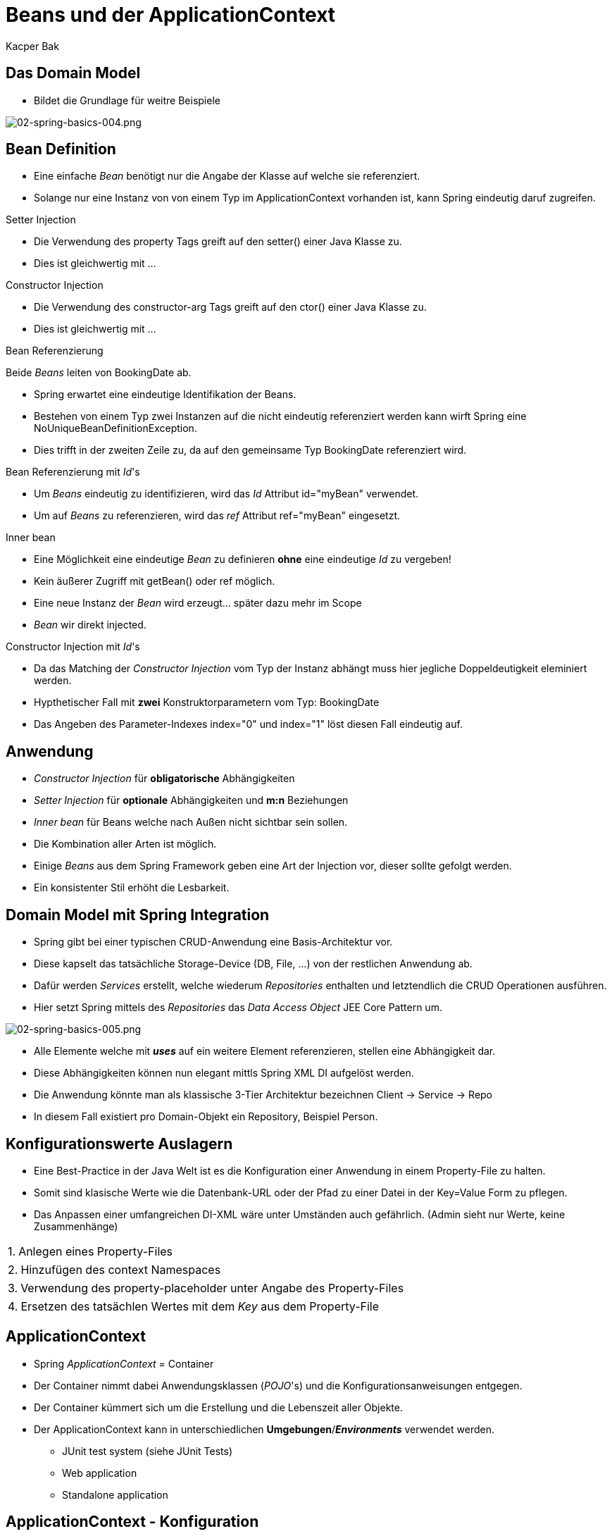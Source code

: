 = Beans und der ApplicationContext
:author: Kacper Bak
:imagesdir: ../../../images

== Das Domain Model
* Bildet die Grundlage für weitre Beispiele

image::02-spring-basics-004.png[02-spring-basics-004.png, align="center"]

== Bean Definition

* Eine einfache _Bean_ benötigt nur die Angabe der Klasse auf welche sie referenziert.

++++
<script src="https://gist.github.com/KacperBak/5fbbc3738446a7ee8901.js"></script>
++++

* Solange nur eine Instanz von von einem Typ im ApplicationContext vorhanden ist, kann Spring eindeutig daruf zugreifen.

++++
<script src="https://gist.github.com/KacperBak/a7649de88e42435d86f9.js"></script>
++++

.Setter Injection
* Die Verwendung des +property+ Tags greift auf den +setter()+ einer Java Klasse zu.

++++
<script src="https://gist.github.com/KacperBak/f75795f1a0d938dce651.js"></script>
++++

* Dies ist gleichwertig mit ...

++++
<script src="https://gist.github.com/KacperBak/2838842f6489a6507075.js"></script>
++++

.Constructor Injection
* Die Verwendung des +constructor-arg+ Tags greift auf den +ctor()+ einer Java Klasse zu.

++++
<script src="https://gist.github.com/KacperBak/631ad5e03282a45dbf55.js"></script>
++++

* Dies ist gleichwertig mit ...

++++
<script src="https://gist.github.com/KacperBak/a46671ead794fc50809d.js"></script>
++++

.Bean Referenzierung
Beide _Beans_ leiten von +BookingDate+ ab.

++++
<script src="https://gist.github.com/KacperBak/97889db18fa3bdaa8381.js"></script>
++++

* Spring erwartet eine eindeutige Identifikation der Beans.
* Bestehen von einem Typ zwei Instanzen auf die nicht eindeutig referenziert werden kann wirft Spring eine +NoUniqueBeanDefinitionException+.

++++
<script src="https://gist.github.com/KacperBak/d36b7a685e1b8eac926e.js"></script>
++++

* Dies trifft in der zweiten Zeile zu, da auf den gemeinsame Typ +BookingDate+ referenziert wird.

.Bean Referenzierung mit _Id_'s
* Um _Beans_  eindeutig zu identifizieren, wird das _Id_ Attribut  +id="myBean"+ verwendet.
* Um auf _Beans_ zu referenzieren, wird das _ref_ Attribut  +ref="myBean"+ eingesetzt.

++++
<script src="https://gist.github.com/KacperBak/1f95256a1357e20a2624.js"></script>
++++

.Inner bean
* Eine Möglichkeit eine eindeutige _Bean_ zu definieren *ohne*  eine eindeutige _Id_ zu vergeben!
* Kein äußerer Zugriff mit +getBean()+ oder +ref+ möglich.
* Eine neue Instanz der _Bean_ wird erzeugt... später dazu mehr im Scope
* _Bean_ wir direkt injected.

++++
<script src="https://gist.github.com/KacperBak/ecc137958a60b36d759f.js"></script>
++++

.Constructor Injection mit _Id_'s
* Da das Matching der _Constructor Injection_ vom Typ der Instanz abhängt muss hier jegliche Doppeldeutigkeit eleminiert werden.
* Hypthetischer Fall mit *zwei* Konstruktorparametern vom Typ: +BookingDate+

++++
<script src="https://gist.github.com/KacperBak/28eae07dcad83d2cdb87.js"></script>
++++

* Das Angeben des Parameter-Indexes +index="0"+ und +index="1"+ löst diesen Fall eindeutig auf.

++++
<script src="https://gist.github.com/KacperBak/27e2c78a4ee287967132.js"></script>
++++

== Anwendung

* _Constructor Injection_ für *obligatorische* Abhängigkeiten
* _Setter Injection_ für *optionale* Abhängigkeiten und *m:n* Beziehungen
* _Inner bean_ für Beans welche nach Außen nicht sichtbar sein sollen.
* Die Kombination aller Arten ist möglich.
* Einige _Beans_ aus dem Spring Framework geben eine Art der Injection vor, dieser sollte gefolgt werden.
* Ein konsistenter Stil erhöht die Lesbarkeit.

== Domain Model mit Spring Integration
* Spring gibt bei einer typischen CRUD-Anwendung eine Basis-Architektur vor.
* Diese kapselt das tatsächliche Storage-Device (DB, File, ...) von der restlichen Anwendung ab.
* Dafür werden _Services_ erstellt, welche wiederum _Repositories_ enthalten und letztendlich die CRUD Operationen ausführen.
* Hier setzt Spring mittels des _Repositories_ das _Data Access Object_ JEE Core Pattern um.

image::02-spring-basics-005.png[02-spring-basics-005.png, align="center"]

* Alle Elemente welche mit *_uses_* auf ein weitere Element referenzieren, stellen eine Abhängigkeit dar.
* Diese Abhängigkeiten können nun elegant mittls Spring XML DI aufgelöst werden.
* Die Anwendung könnte man als klassische 3-Tier Architektur bezeichnen Client -> Service -> Repo
* In diesem Fall existiert pro Domain-Objekt ein Repository, Beispiel Person.


== Konfigurationswerte Auslagern
* Eine Best-Practice in der Java Welt ist es die Konfiguration einer Anwendung in einem Property-File zu halten.
* Somit sind klasische Werte wie die Datenbank-URL oder der Pfad zu einer Datei in der +Key=Value+ Form zu pflegen.
* Das Anpassen einer umfangreichen DI-XML wäre unter Umständen auch gefährlich. (Admin sieht nur Werte, keine Zusammenhänge)

[horizontal]
1.:: Anlegen eines Property-Files
++++
<script src="https://gist.github.com/KacperBak/1d232c15df4d189f54d3.js"></script>
++++

[horizontal]
2.:: Hinzufügen des +context+ Namespaces
++++
<script src="https://gist.github.com/KacperBak/9d3b300f899a2696f823.js"></script>
++++

[horizontal]
3.:: Verwendung des +property-placeholder+ unter Angabe des Property-Files
++++
<script src="https://gist.github.com/KacperBak/463b879d659d75928362.js"></script>
++++

[horizontal]
4.:: Ersetzen des tatsächlen Wertes mit dem _Key_ aus dem Property-File
++++
<script src="https://gist.github.com/KacperBak/a5f6209171e733882bb0.js"></script>
++++

== ApplicationContext

* Spring _ApplicationContext_ = Container
* Der Container nimmt dabei Anwendungsklassen (_POJO_'s) und die Konfigurationsanweisungen entgegen.
* Der Container kümmert sich um die Erstellung und die Lebenszeit aller Objekte.
* Der ApplicationContext kann in unterschiedlichen *Umgebungen*/*_Environments_* verwendet werden.
** JUnit test system (siehe JUnit Tests)
** Web application
** Standalone application

== ApplicationContext - Konfiguration
* Eine Best Practice ist es die AC-Konfiguration in mehrere Dateien aufteilen, da sich diese von Umgebung zu Umgebung meist unterscheidet.
* Bsp.: Für JUnit-Tests wird eine Embedded-DB verwendet während in Prod eine physische DB zum Einsatz kommt.

.Anwendung
* Trennung der XML-Konfigurations-Datei in +application+ und +infrastructure+ _Beans_.

.test-infrastructure-config.xml
Konfiguration einer Embedded-DB
++++
<script src="https://gist.github.com/KacperBak/aa6092d58b2585a0e37a.js"></script>
++++

.prod-infrastructure-config.xml
Konfiguration einer physikalischen DB
++++
<script src="https://gist.github.com/KacperBak/fa7eec6001bd4248ccd8.js"></script>
++++

.application-config.xml
Konfiguration der Java Klassen
++++
<script src="https://gist.github.com/KacperBak/92ddb52929269f63713c.js"></script>
++++

.Folge
Umgebungsspezifisches +bootstrapping+ der AC möglich
++++
<script src="https://gist.github.com/KacperBak/7e30948f0bc53a03e164.js"></script>
++++

== ApplicationContext - Laden der Ressourcen

* Bean Definitionen sind beziehbar über Dateien aus:
** dem _classpath_
** dem lokalen Dateisystem
** aus einem umgebungsbezogenem Ressourcen-Pfad

.Hierfür stehen spezifische _ApplicationContext_ Implementierungen zur Auswahl:
[cols="1,1" options="header" ]
|===

|ApplicationContext
|Path

|*ClassPathXmlApplicationContext*("org/example/application-config.xml")
|CLASSPATH/org/example/application-config.xml

|*FileSystemXmlApplicationContext*("C:\\etc\\application-config.xml")
|absolut path: C:\etc\application-config.xml

|*FileSystemXmlApplicationContext*("./application-config.xml")
|path relative to JVM working directory

|*XmlWebApplicationContext*
|Path is relative to Web Application, usually declared in web.xml

|===

.Weitere Mechanismen
* Das +<import>+ Tag innerhalb von XML Files - Übernimmt Ressource aus dem gleichen Verzeichnis/Package
....
<beans>
    <import ressource="application-config.xml">
</beans>
....

* Prefixe: +file+, +classpath+, +http+ - Pfad startet von der Wurzel des _classpath_
....
<beans>
    <import resource="classpath:com/springsource/account-config.xml" />
</beans>
....


* Wildcards - Einfache Referenzierung von *sehr vielen* Dateien!
....
new ClassPathXmlApplicationContext("classpath*:conf/*-config.xml")
....

.Beispiel: Auflösung des Wildcard-patterns
* conf
** dao-conf.xml
** service-conf.xml

[NOTE]
====
* +classpath*+ *ALLE* Jars *UND* SourceFolders werden berücksichtigt.
* +classpath+ *NUR* der erste Treffer, Jars *ODER* SourceFolders wird berücksichtigt.
====


== ApplicationContext - Bean Scope Singleton

* Der standard Scope einer Bean ist _singleton_.
* Was bedeutet das?

++++
<script src="https://gist.github.com/KacperBak/673351dc45a724948453.js"></script>
++++

* Jedes +getBean()+ auf die _Id_ +bookingServiceSingleton+ liefert eine Referenz auf +das selbe+ Objekt.
* D.h. die _Bean_ hinter dieser _Id_, existiert nur einmal in dem verwendeten AC.
* Der Aufruf ist damit Idempotent!

++++
<script src="https://gist.github.com/KacperBak/6459ed119f7a95428ab8.js"></script>
++++

== ApplicationContext - Bean Scope Prototype

* Kann explizit über das +scope+ Attribut gesetzt werden.

++++
<script src="https://gist.github.com/KacperBak/60139f6d1e7e119baa1d.js"></script>
++++

* Jedes +getBean()+ erzeugt eine *neue* Instanz der referenzierten Klasse!

++++
<script src="https://gist.github.com/KacperBak/0504095362c7f6378de1.js"></script>
++++

* Implizit ist jede *InnerBean* vom Scope _prototype_!

== ApplicationContext - Bean Scopes

.Standard Scopes
Wird ein +default+ ApplicationContext wie +ClassPathXmlApplicationContext+ verwendet, stehen folgende standard Scopes bereit:

[cols="1,1"]
|===

|singleton
|Eine *einzelne Instanz* wird erzeugt +

|prototype
|Eine *neue* Instanz wird erzeugt sobald die _Bean_ referenziert wird +

|===

.Web-aware Spring ApplicationContext
Weitere _Scopes_ wie _request_, _session_ and _global session_ scopes stehen zur Verfügung sobald der entsprechende _AC_ verwendet wird. Beispiel: +XmlWebApplicationContext+

[cols="1,1"]
|===

|session
|Eine neue Instanz wird *pro* _user session_ erzeugt.

|request
|A new instance is created once per request.
|*Jeder* Request erzeugt eine neue Instanz.

|===

* Weitere Info's in der Dokumentation.

[NOTE]
====
* Der Singleton Scope stellt sicher, dass eine Bean einmalig im ApplicationContext ist.
* Das _Gang of Four_ Singleton-Pattern stellt sicher, dass eine Instanz einmalig in der Applikation ist.
* Da mehr als ein ApplicationContext in der Applikation vorhanden sein kann, ist dieser Unterschied wichtig!
====

== Factory-method Attribut und FactoryBean Interface
* Zwei Probleme sind bisher ungelöst.
* Wie werden Klassen mit einem *_private_* Konstruktor instanziert?
* Wie werden *Produkte* referenziert, welche selbst von einer Factory erzeugt werden?
* Notwendigkeit besonders wichtig für: Third-Party libraries

[cols="1,1" options="header"]
|===

|Lösung
|Beschreibung

|XML *_factory-method_* Attribut
| Bestehende Java Klasse muss nicht angepasst werden +
= _non-intrusive_ +
Sinnvoll für *bestehende* Singletons oder Factories.

|*_FactoryBean_* interface
| Wird von entsprechender Factory implementiert, vergibt eine Bean _Id_ an das Produkt

|===

.XML _factory-method_ Attribut
Beispiel Klasse mit _private_ Konstruktor: +SingletonHashMapPersonRepositoryImpl+ - (siehe *UnitTest*)
++++
<script src="https://gist.github.com/KacperBak/f8f3f3c58d2ea8cce55f.js"></script>
++++

._FactoryBean_ interface
Das +FactroyBean+ Interface wird implementiert mit dem Typparamter +DataSource+ welcher in der ParentClass +EmbeddedDatabaseFactory+ definiert ist.
++++
<script src="https://gist.github.com/KacperBak/ca1ae0ef9e29dea41144.js"></script>
++++


== Bean Vererbung

* *Problem*: Durch die _Bean_ Definitionen entsteht viel XML-Code.
* Bereits eine _Bean_ fasst sehr viele Informationen: +constructor-arg+ , +property+ , +class=...+ , +id=...+ , ...
* *Idee*: _Parent-Bean_ wird definiert, _Child-Bean_ erbt dessen Konfiguration. Analog zur Java-Vererbung.
** _Child-Bean_ kann Konfigruation *hinzufügen*.
** _Child-Bean_ kann Konfigruation *überschreiben*.
* *Was* wird vererbt?
** +class=...+
** +constructor-arg+ mit +value+ und +ref+
** +property+ mit +value+ und +ref+
** method overrides (bisher nicht behandelt, hier der Vollständigkeit aufgelistet)
* Alle übrigen Konfigurationsmöglichkeiten wie +scope+, +autowire-mode+, ... werden der _Child-Bean_ entnommen!

++++
<script src="https://gist.github.com/KacperBak/9c8b3c52ed971b8537e8.js"></script>
++++

* Gibt die _Parent-Bean_ eine Klasse an +class="org.example.booking.impl.BookingServiceImpl"+ kann diese als Default-Bean angesehen werden.
* Wird *KEINE* +class="..."+ referenziert *muss* die _Bean_ als +abstract="true"+ definiert werden.
* Somit wird eine Erzeugung verhindert und die _Bean_ dient als reine Schablone für weitere Ableger.
* Der Zugriff auf eine _Abstract-Bean_ mit +getBean()+ oder +ref+ endet mit einer +BeanIsAbstractException+.

//////////////////////////////////////////////////////////////

== Überletiung mit c:p NameSpaces